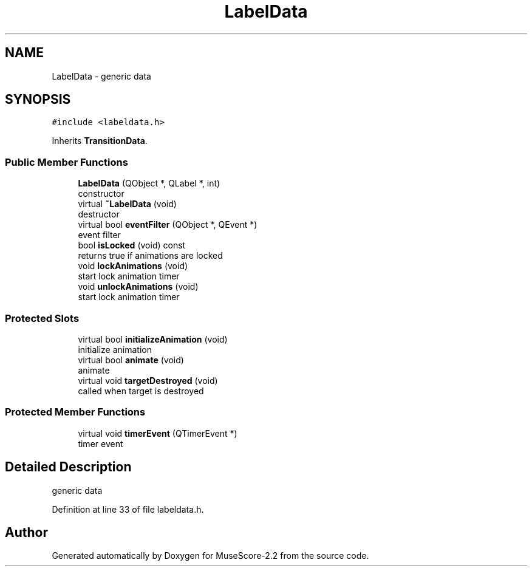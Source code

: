 .TH "LabelData" 3 "Mon Jun 5 2017" "MuseScore-2.2" \" -*- nroff -*-
.ad l
.nh
.SH NAME
LabelData \- generic data  

.SH SYNOPSIS
.br
.PP
.PP
\fC#include <labeldata\&.h>\fP
.PP
Inherits \fBTransitionData\fP\&.
.SS "Public Member Functions"

.in +1c
.ti -1c
.RI "\fBLabelData\fP (QObject *, QLabel *, int)"
.br
.RI "constructor "
.ti -1c
.RI "virtual \fB~LabelData\fP (void)"
.br
.RI "destructor "
.ti -1c
.RI "virtual bool \fBeventFilter\fP (QObject *, QEvent *)"
.br
.RI "event filter "
.ti -1c
.RI "bool \fBisLocked\fP (void) const"
.br
.RI "returns true if animations are locked "
.ti -1c
.RI "void \fBlockAnimations\fP (void)"
.br
.RI "start lock animation timer "
.ti -1c
.RI "void \fBunlockAnimations\fP (void)"
.br
.RI "start lock animation timer "
.in -1c
.SS "Protected Slots"

.in +1c
.ti -1c
.RI "virtual bool \fBinitializeAnimation\fP (void)"
.br
.RI "initialize animation "
.ti -1c
.RI "virtual bool \fBanimate\fP (void)"
.br
.RI "animate "
.ti -1c
.RI "virtual void \fBtargetDestroyed\fP (void)"
.br
.RI "called when target is destroyed "
.in -1c
.SS "Protected Member Functions"

.in +1c
.ti -1c
.RI "virtual void \fBtimerEvent\fP (QTimerEvent *)"
.br
.RI "timer event "
.in -1c
.SH "Detailed Description"
.PP 
generic data 
.PP
Definition at line 33 of file labeldata\&.h\&.

.SH "Author"
.PP 
Generated automatically by Doxygen for MuseScore-2\&.2 from the source code\&.
